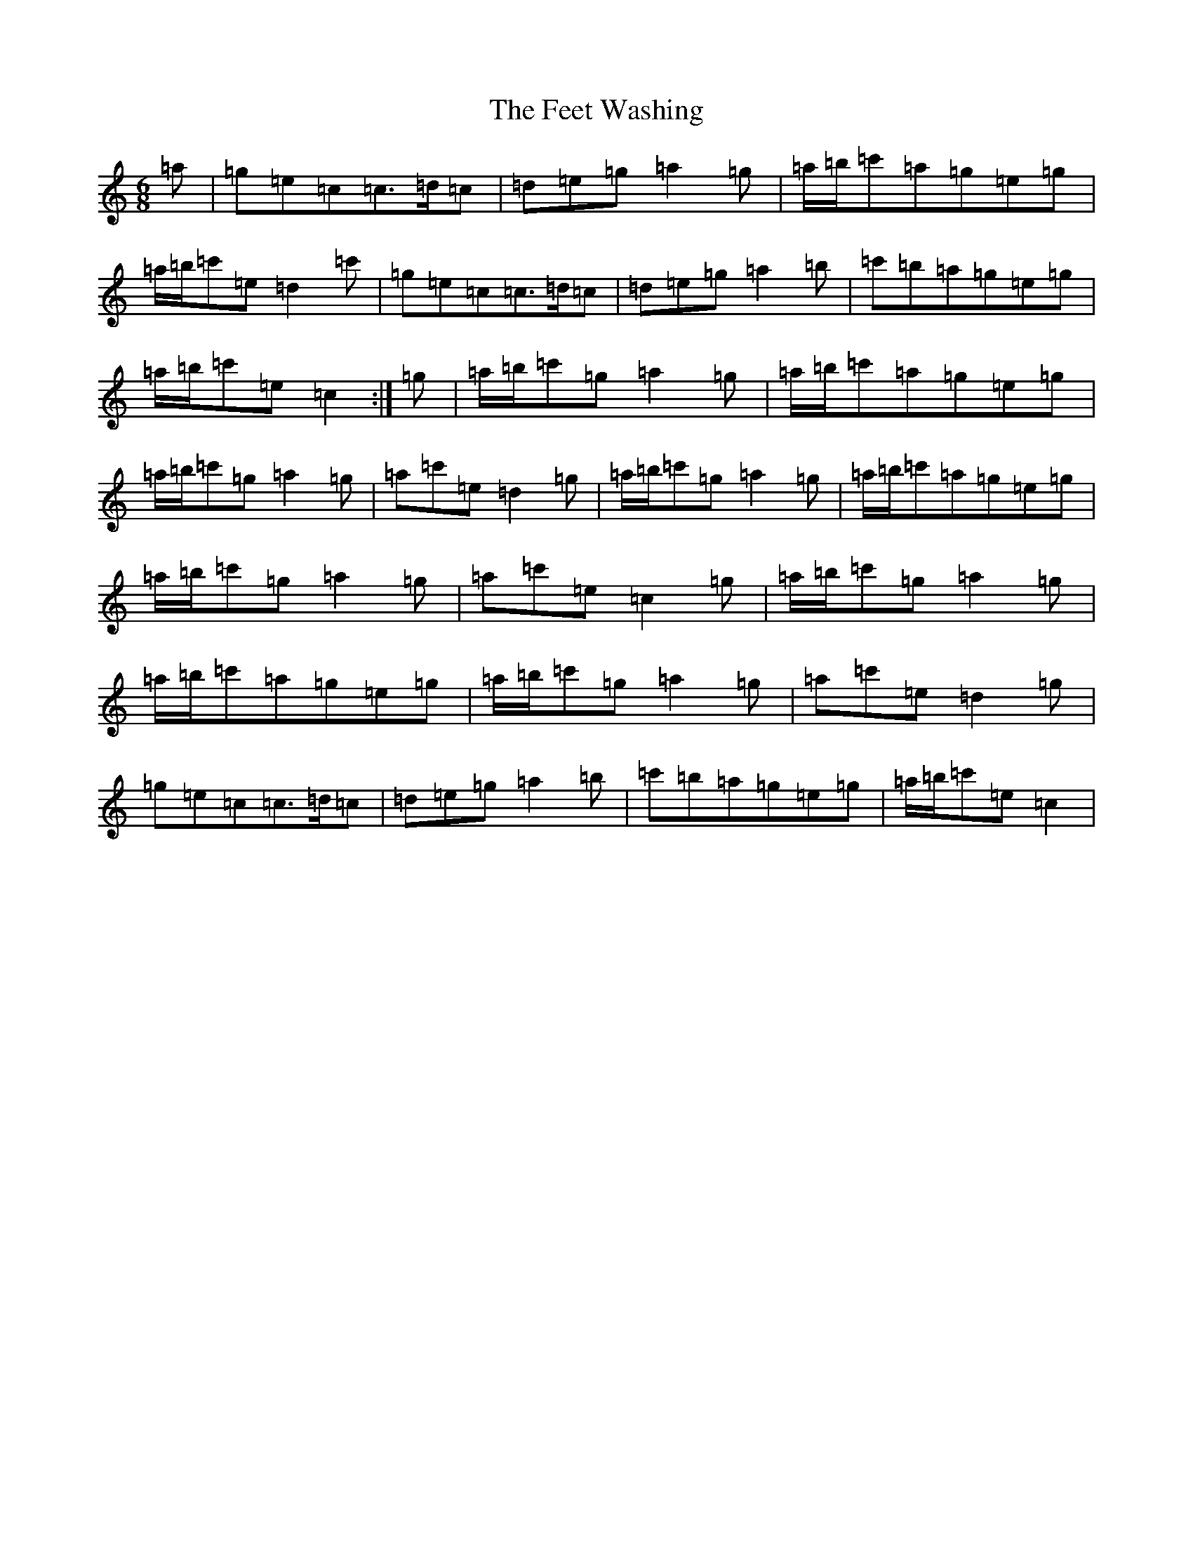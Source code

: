 X: 6655
T: Feet Washing, The
S: https://thesession.org/tunes/13866#setting24965
R: jig
M:6/8
L:1/8
K: C Major
=a|=g=e=c=c>=d=c|=d=e=g=a2=g|=a/2=b/2=c'=a=g=e=g|=a/2=b/2=c'=e=d2=c'|=g=e=c=c>=d=c|=d=e=g=a2=b|=c'=b=a=g=e=g|=a/2=b/2=c'=e=c2:|=g|=a/2=b/2=c'=g=a2=g|=a/2=b/2=c'=a=g=e=g|=a/2=b/2=c'=g=a2=g|=a=c'=e=d2=g|=a/2=b/2=c'=g=a2=g|=a/2=b/2=c'=a=g=e=g|=a/2=b/2=c'=g=a2=g|=a=c'=e=c2=g|=a/2=b/2=c'=g=a2=g|=a/2=b/2=c'=a=g=e=g|=a/2=b/2=c'=g=a2=g|=a=c'=e=d2=g|=g=e=c=c>=d=c|=d=e=g=a2=b|=c'=b=a=g=e=g|=a/2=b/2=c'=e=c2|
